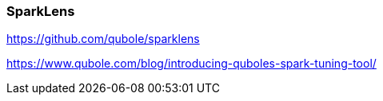 ### SparkLens


https://github.com/qubole/sparklens



https://www.qubole.com/blog/introducing-quboles-spark-tuning-tool/

